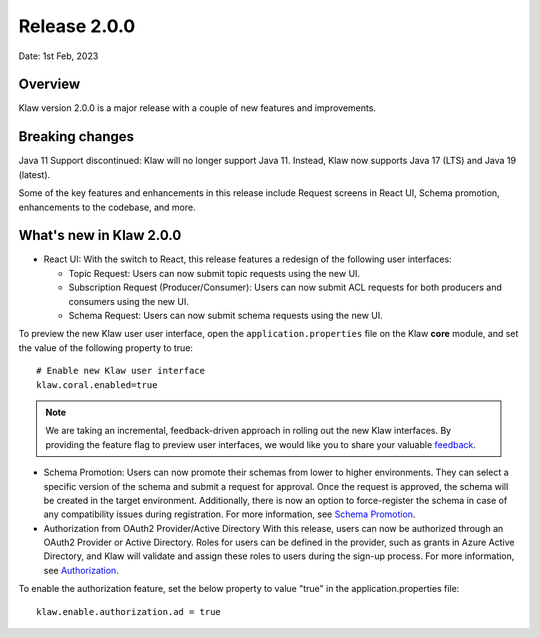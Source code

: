 Release 2.0.0
=============

Date: 1st Feb, 2023

Overview
--------

Klaw version 2.0.0 is a major release with a couple of new features and improvements.

Breaking changes
----------------
Java 11 Support discontinued:
Klaw will no longer support Java 11. Instead, Klaw now supports Java 17 (LTS) and Java 19 (latest).

Some of the key features and enhancements in this release include Request screens in React UI, Schema promotion, enhancements to the codebase, and more.

What's new in Klaw 2.0.0
------------------------

- React UI:
  With the switch to React, this release features a redesign of the following user interfaces:

  - Topic Request: Users can now submit topic requests using the new UI.

  - Subscription Request (Producer/Consumer): Users can now submit ACL requests for both producers and consumers using the new UI.

  - Schema Request: Users can now submit schema requests using the new UI.

.. image:: /../../../_static/images/topic/RequestTopic-react.png

To preview the new Klaw user user interface, open the ``application.properties`` file on the Klaw **core** module, and set the value of the following property to true:
::
    # Enable new Klaw user interface
    klaw.coral.enabled=true

.. note::
    We are taking an incremental, feedback-driven approach in rolling out the new Klaw interfaces. By providing the feature flag to preview user interfaces, we would like you to share your valuable `feedback <https://github.com/aiven/klaw/issues/new?assignees=&labels=&template=03_feature.md>`_.

- Schema Promotion:
  Users can now promote their schemas from lower to higher environments. They can select a specific version of the schema and submit a request for approval. Once the request is approved, the schema will be created in the target environment. Additionally, there is now an option to force-register the schema in case of any compatibility issues during registration.
  For more information, see `Schema Promotion <https://www.klaw-project.io/docs/concepts/promotion#schema-promotion>`_.

- Authorization from OAuth2 Provider/Active Directory
  With this release, users can now be authorized through an OAuth2 Provider or Active Directory. Roles for users can be defined in the provider, such as grants in Azure Active Directory, and Klaw will validate and assign these roles to users during the sign-up process.
  For more information, see `Authorization <https://www.klaw-project.io/docs/howto/authorization>`_.
To enable the authorization feature, set the below property to value "true" in the application.properties file:
::

  klaw.enable.authorization.ad = true

.. seealso:: For a complete list of improvements, changelog, and to download the release, see `<https://github.com/aiven/klaw/releases/tag/v2.0.0>`_
